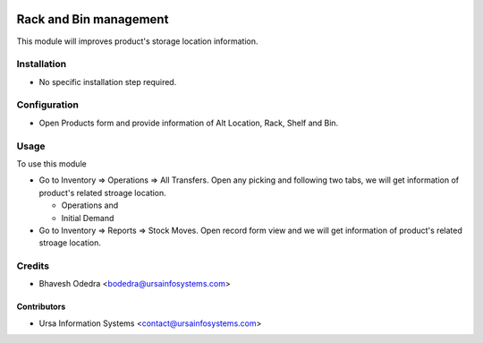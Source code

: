 .. image:: https://img.shields.io/badge/licence-AGPL--3-blue.svg
    :target: http://www.gnu.org/licenses/agpl-3.0-standalone.html
    :alt: License: AGPL-3

=======================
Rack and Bin management
=======================

This module will improves product's storage location information.

Installation
============

* No specific installation step required.

Configuration
=============

* Open Products form and provide information of Alt Location, Rack, Shelf and Bin.

Usage
=====

To use this module

* Go to Inventory => Operations => All Transfers. Open any picking and following two tabs, we will get information of product's related stroage location.

  * Operations and
  * Initial Demand

* Go to Inventory => Reports => Stock Moves. Open record form view and we will get information of product's related stroage location.

Credits
=======

* Bhavesh Odedra <bodedra@ursainfosystems.com>

Contributors
------------

* Ursa Information Systems <contact@ursainfosystems.com>
